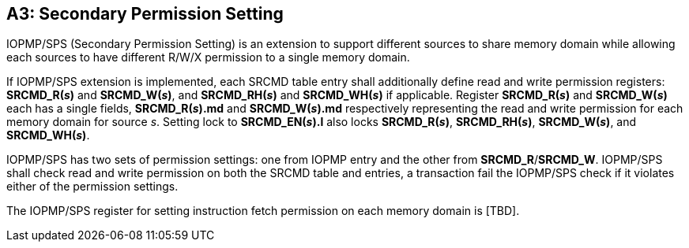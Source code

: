 [Appendix_A3]
== A3: Secondary Permission Setting

IOPMP/SPS (Secondary Permission Setting) is an extension to support different sources to share memory domain while allowing each sources to have different R/W/X permission to a single memory domain.

If IOPMP/SPS extension is implemented, each SRCMD table entry shall additionally define read and write permission registers: *SRCMD_R(_s_)* and *SRCMD_W(_s_)*, and *SRCMD_RH(_s_)* and *SRCMD_WH(_s_)* if applicable. Register *SRCMD_R(_s_)* and *SRCMD_W(_s_)* each has a single fields, *SRCMD_R(_s_).md* and *SRCMD_W(_s_).md* respectively representing the read and write permission for each memory domain for source _s_. Setting lock to *SRCMD_EN(_s_).l* also locks *SRCMD_R(_s_)*, *SRCMD_RH(_s_)*, *SRCMD_W(_s_)*, and *SRCMD_WH(_s_)*.

IOPMP/SPS has two sets of permission settings: one from IOPMP entry and the other from *SRCMD_R*/*SRCMD_W*. IOPMP/SPS shall check read and write permission on both the SRCMD table and entries, a transaction fail the IOPMP/SPS check if it violates either of the permission settings.

The IOPMP/SPS register for setting instruction fetch permission on each memory domain is [TBD]. 


